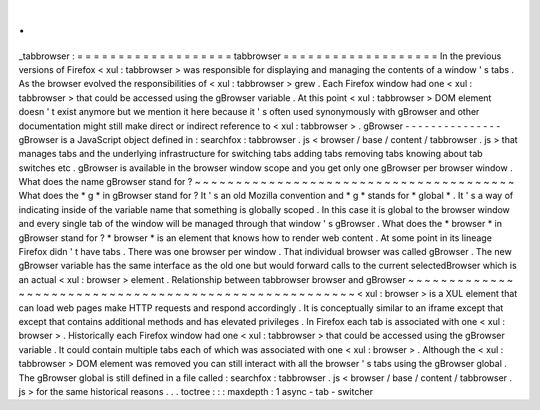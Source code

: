 .
.
_tabbrowser
:
=
=
=
=
=
=
=
=
=
=
=
=
=
=
=
=
=
=
=
tabbrowser
=
=
=
=
=
=
=
=
=
=
=
=
=
=
=
=
=
=
=
In
the
previous
versions
of
Firefox
<
xul
:
tabbrowser
>
was
responsible
for
displaying
and
managing
the
contents
of
a
window
'
s
tabs
.
As
the
browser
evolved
the
responsibilities
of
<
xul
:
tabbrowser
>
grew
.
Each
Firefox
window
had
one
<
xul
:
tabbrowser
>
that
could
be
accessed
using
the
gBrowser
variable
.
At
this
point
<
xul
:
tabbrowser
>
DOM
element
doesn
'
t
exist
anymore
but
we
mention
it
here
because
it
'
s
often
used
synonymously
with
gBrowser
and
other
documentation
might
still
make
direct
or
indirect
reference
to
<
xul
:
tabbrowser
>
.
gBrowser
-
-
-
-
-
-
-
-
-
-
-
-
-
-
-
gBrowser
is
a
JavaScript
object
defined
in
:
searchfox
:
tabbrowser
.
js
<
browser
/
base
/
content
/
tabbrowser
.
js
>
that
manages
tabs
and
the
underlying
infrastructure
for
switching
tabs
adding
tabs
removing
tabs
knowing
about
tab
switches
etc
.
gBrowser
is
available
in
the
browser
window
scope
and
you
get
only
one
gBrowser
per
browser
window
.
What
does
the
name
gBrowser
stand
for
?
~
~
~
~
~
~
~
~
~
~
~
~
~
~
~
~
~
~
~
~
~
~
~
~
~
~
~
~
~
~
~
~
~
~
~
~
~
~
~
What
does
the
*
g
*
in
gBrowser
stand
for
?
It
'
s
an
old
Mozilla
convention
and
*
g
*
stands
for
*
global
*
.
It
'
s
a
way
of
indicating
inside
of
the
variable
name
that
something
is
globally
scoped
.
In
this
case
it
is
global
to
the
browser
window
and
every
single
tab
of
the
window
will
be
managed
through
that
window
'
s
gBrowser
.
What
does
the
*
browser
*
in
gBrowser
stand
for
?
*
browser
*
is
an
element
that
knows
how
to
render
web
content
.
At
some
point
in
its
lineage
Firefox
didn
'
t
have
tabs
.
There
was
one
browser
per
window
.
That
individual
browser
was
called
gBrowser
.
The
new
gBrowser
variable
has
the
same
interface
as
the
old
one
but
would
forward
calls
to
the
current
selectedBrowser
which
is
an
actual
<
xul
:
browser
>
element
.
Relationship
between
tabbrowser
browser
and
gBrowser
~
~
~
~
~
~
~
~
~
~
~
~
~
~
~
~
~
~
~
~
~
~
~
~
~
~
~
~
~
~
~
~
~
~
~
~
~
~
~
~
~
~
~
~
~
~
~
~
~
~
~
~
~
~
<
xul
:
browser
>
is
a
XUL
element
that
can
load
web
pages
make
HTTP
requests
and
respond
accordingly
.
It
is
conceptually
similar
to
an
iframe
except
that
except
that
contains
additional
methods
and
has
elevated
privileges
.
In
Firefox
each
tab
is
associated
with
one
<
xul
:
browser
>
.
Historically
each
Firefox
window
had
one
<
xul
:
tabbrowser
>
that
could
be
accessed
using
the
gBrowser
variable
.
It
could
contain
multiple
tabs
each
of
which
was
associated
with
one
<
xul
:
browser
>
.
Although
the
<
xul
:
tabbrowser
>
DOM
element
was
removed
you
can
still
interact
with
all
the
browser
'
s
tabs
using
the
gBrowser
global
.
The
gBrowser
global
is
still
defined
in
a
file
called
:
searchfox
:
tabbrowser
.
js
<
browser
/
base
/
content
/
tabbrowser
.
js
>
for
the
same
historical
reasons
.
.
.
toctree
:
:
:
maxdepth
:
1
async
-
tab
-
switcher
